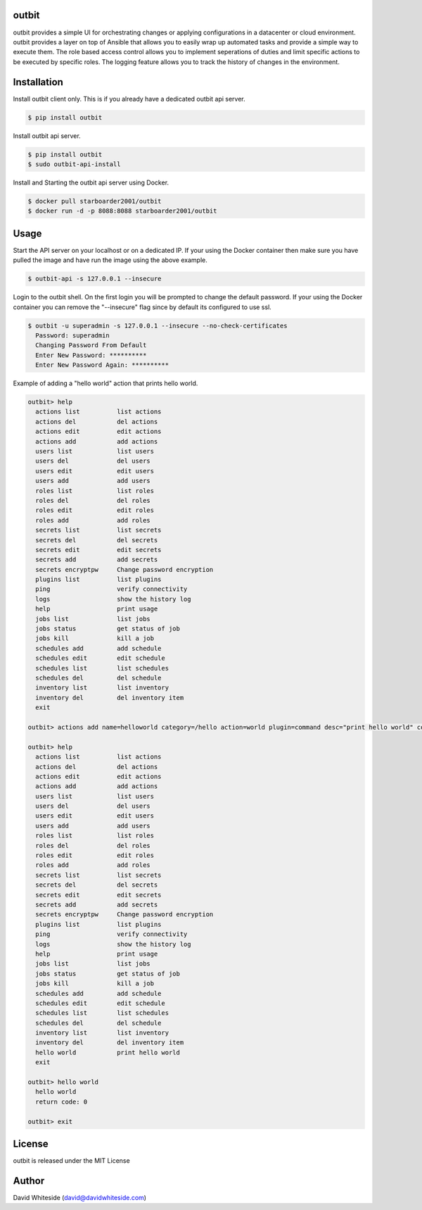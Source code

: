 outbit
============

.. image:: https://secure.travis-ci.org/starboarder2001/outbit.png?branch=master
        :target: http://travis-ci.org/starboarder2001/outbit
        :alt: Travis CI

.. image:: https://img.shields.io/pypi/dm/outbit.svg
    :target: https://pypi.python.org/pypi/outbit
    :alt: Number of PyPI downloads
    
.. image:: https://img.shields.io/pypi/v/outbit.svg
    :target: https://pypi.python.org/pypi/outbit
    :alt: PyPI version

.. image:: https://badges.gitter.im/Join%20Chat.svg
   :alt: Join the chat at https://gitter.im/starboarder2001/outbit
   :target: https://gitter.im/starboarder2001/outbit?utm_source=badge&utm_medium=badge&utm_campaign=pr-badge&utm_content=badge

.. image:: https://coveralls.io/repos/starboarder2001/outbit/badge.svg?branch=master
    :target: https://coveralls.io/r/starboarder2001/outbit?branch=master

.. image:: https://readthedocs.org/projects/outbit/badge/?version=latest
    :target: http://outbit.readthedocs.org/en/develop/?badge=latest
    :alt: Documentation Status

outbit provides a simple UI for orchestrating changes or applying configurations in a datacenter or cloud environment.  outbit provides a layer on top of Ansible that allows you to easily wrap up automated tasks and provide a simple way to execute them.  The role based access control allows you to implement seperations of duties and limit specific actions to be executed by specific roles.  The logging feature allows you to track the history of changes in the environment.

Installation
============

Install outbit client only. This is if you already have a dedicated outbit api server.

.. sourcecode:: bash

    $ pip install outbit

Install outbit api server.

.. sourcecode:: bash

  $ pip install outbit
  $ sudo outbit-api-install

Install and Starting the outbit api server using Docker.

.. sourcecode:: bash

  $ docker pull starboarder2001/outbit
  $ docker run -d -p 8088:8088 starboarder2001/outbit

Usage
============

Start the API server on your localhost or on a dedicated IP.  If your using the Docker container then make sure you have pulled the image and have run the image using the above example.

.. sourcecode:: bash

    $ outbit-api -s 127.0.0.1 --insecure

Login to the outbit shell. On the first login you will be prompted to change the default password.  If your using the Docker container you can remove the "--insecure" flag since by default its configured to use ssl.

.. sourcecode:: bash

    $ outbit -u superadmin -s 127.0.0.1 --insecure --no-check-certificates
      Password: superadmin
      Changing Password From Default
      Enter New Password: **********
      Enter New Password Again: **********

Example of adding a "hello world" action that prints hello world.

.. sourcecode:: bash

    outbit> help
      actions list          list actions
      actions del           del actions
      actions edit          edit actions
      actions add           add actions
      users list            list users
      users del             del users
      users edit            edit users
      users add             add users
      roles list            list roles
      roles del             del roles
      roles edit            edit roles
      roles add             add roles
      secrets list          list secrets
      secrets del           del secrets
      secrets edit          edit secrets
      secrets add           add secrets
      secrets encryptpw     Change password encryption
      plugins list          list plugins
      ping                  verify connectivity
      logs                  show the history log
      help                  print usage
      jobs list             list jobs
      jobs status           get status of job
      jobs kill             kill a job
      schedules add         add schedule
      schedules edit        edit schedule
      schedules list        list schedules
      schedules del         del schedule
      inventory list        list inventory
      inventory del         del inventory item
      exit

    outbit> actions add name=helloworld category=/hello action=world plugin=command desc="print hello world" command_run="echo 'hello world'"

    outbit> help
      actions list          list actions
      actions del           del actions
      actions edit          edit actions
      actions add           add actions
      users list            list users
      users del             del users
      users edit            edit users
      users add             add users
      roles list            list roles
      roles del             del roles
      roles edit            edit roles
      roles add             add roles
      secrets list          list secrets
      secrets del           del secrets
      secrets edit          edit secrets
      secrets add           add secrets
      secrets encryptpw     Change password encryption
      plugins list          list plugins
      ping                  verify connectivity
      logs                  show the history log
      help                  print usage
      jobs list             list jobs
      jobs status           get status of job
      jobs kill             kill a job
      schedules add         add schedule
      schedules edit        edit schedule
      schedules list        list schedules
      schedules del         del schedule
      inventory list        list inventory
      inventory del         del inventory item
      hello world           print hello world
      exit

    outbit> hello world
      hello world
      return code: 0

    outbit> exit

License
============
outbit is released under the MIT License

Author
============
David Whiteside (david@davidwhiteside.com)
